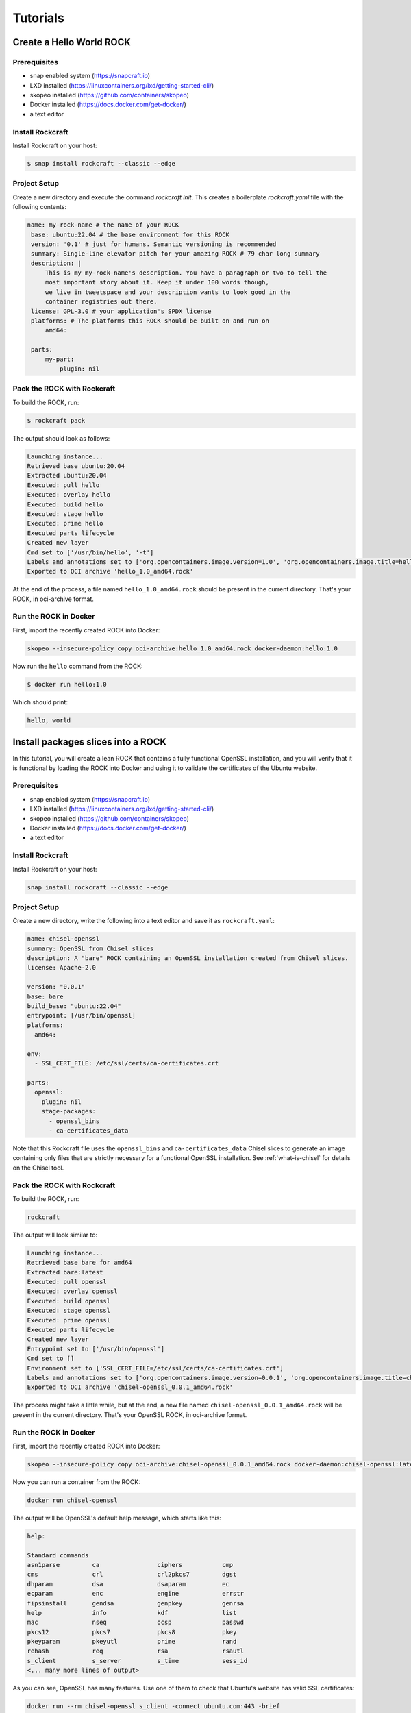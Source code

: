 *********
Tutorials
*********


Create a Hello World ROCK
=========================

Prerequisites
-------------

- snap enabled system (https://snapcraft.io)
- LXD installed (https://linuxcontainers.org/lxd/getting-started-cli/)
- skopeo installed (https://github.com/containers/skopeo)
- Docker installed (https://docs.docker.com/get-docker/)
- a text editor


Install Rockcraft
-----------------

Install Rockcraft on your host:

.. code-block:: sh

    $ snap install rockcraft --classic --edge

Project Setup
-------------

Create a new directory and execute the command `rockcraft init`.  This creates a boilerplate `rockcraft.yaml` file with the following contents:

.. code-block:: yaml

   name: my-rock-name # the name of your ROCK
    base: ubuntu:22.04 # the base environment for this ROCK
    version: '0.1' # just for humans. Semantic versioning is recommended
    summary: Single-line elevator pitch for your amazing ROCK # 79 char long summary
    description: |
        This is my my-rock-name's description. You have a paragraph or two to tell the
        most important story about it. Keep it under 100 words though,
        we live in tweetspace and your description wants to look good in the
        container registries out there.
    license: GPL-3.0 # your application's SPDX license
    platforms: # The platforms this ROCK should be built on and run on
        amd64:

    parts:
        my-part:
            plugin: nil

Pack the ROCK with Rockcraft
----------------------------

To build the ROCK, run:

.. code-block:: sh

    $ rockcraft pack


The output should look as follows:

.. code-block:: sh

    Launching instance...
    Retrieved base ubuntu:20.04
    Extracted ubuntu:20.04
    Executed: pull hello
    Executed: overlay hello
    Executed: build hello
    Executed: stage hello
    Executed: prime hello
    Executed parts lifecycle
    Created new layer
    Cmd set to ['/usr/bin/hello', '-t']
    Labels and annotations set to ['org.opencontainers.image.version=1.0', 'org.opencontainers.image.title=hello', 'org.opencontainers.image.ref.name=hello', 'org.opencontainers.image.licenses=Apache-2.0', 'org.opencontainers.image.created=2022-06-30T09:07:38.124741+00:00']
    Exported to OCI archive 'hello_1.0_amd64.rock'

At the end of the process, a file named ``hello_1.0_amd64.rock`` should be
present in the current directory. That's your ROCK, in oci-archive format.


Run the ROCK in Docker
----------------------

First, import the recently created ROCK into Docker:

.. code-block:: sh

    skopeo --insecure-policy copy oci-archive:hello_1.0_amd64.rock docker-daemon:hello:1.0

Now run the ``hello`` command from the ROCK:

.. code-block:: sh

    $ docker run hello:1.0

Which should print:

.. code-block:: sh

    hello, world


Install packages slices into a ROCK
===================================

In this tutorial, you will create a lean ROCK that contains a fully functional OpenSSL installation, and you will verify
that it is functional by loading the ROCK into Docker and using it to validate the certificates of the Ubuntu website.

Prerequisites
-------------

- snap enabled system (https://snapcraft.io)
- LXD installed (https://linuxcontainers.org/lxd/getting-started-cli/)
- skopeo installed (https://github.com/containers/skopeo)
- Docker installed (https://docs.docker.com/get-docker/)
- a text editor


Install Rockcraft
-----------------

Install Rockcraft on your host:

.. code-block:: sh

    snap install rockcraft --classic --edge


Project Setup
-------------

Create a new directory, write the following into a text editor and save it as ``rockcraft.yaml``:

.. code-block:: yaml

    name: chisel-openssl
    summary: OpenSSL from Chisel slices
    description: A "bare" ROCK containing an OpenSSL installation created from Chisel slices.
    license: Apache-2.0

    version: "0.0.1"
    base: bare
    build_base: "ubuntu:22.04"
    entrypoint: [/usr/bin/openssl]
    platforms:
      amd64:

    env:
      - SSL_CERT_FILE: /etc/ssl/certs/ca-certificates.crt

    parts:
      openssl:
        plugin: nil
        stage-packages:
          - openssl_bins
          - ca-certificates_data

Note that this Rockcraft file uses the ``openssl_bins`` and ``ca-certificates_data`` Chisel slices to generate an image
containing only files that are strictly necessary for a functional OpenSSL installation. See :ref:`what-is-chisel` for
details on the Chisel tool.


Pack the ROCK with Rockcraft
----------------------------

To build the ROCK, run:

.. code-block:: sh

    rockcraft

The output will look similar to:

.. code-block:: sh

    Launching instance...
    Retrieved base bare for amd64
    Extracted bare:latest
    Executed: pull openssl
    Executed: overlay openssl
    Executed: build openssl
    Executed: stage openssl
    Executed: prime openssl
    Executed parts lifecycle
    Created new layer
    Entrypoint set to ['/usr/bin/openssl']
    Cmd set to []
    Environment set to ['SSL_CERT_FILE=/etc/ssl/certs/ca-certificates.crt']
    Labels and annotations set to ['org.opencontainers.image.version=0.0.1', 'org.opencontainers.image.title=chisel-openssl', 'org.opencontainers.image.ref.name=chisel-openssl', 'org.opencontainers.image.licenses=Apache-2.0', 'org.opencontainers.image.created=2022-09-30T17:57:57.070040+00:00', 'org.opencontainers.image.base.digest=719e29cbdf81d2c046598c274ae82bdcdfe7bf819058a0f304c57858b633d801']
    Exported to OCI archive 'chisel-openssl_0.0.1_amd64.rock'

The process might take a little while, but at the end, a new file named ``chisel-openssl_0.0.1_amd64.rock`` will be
present in the current directory. That's your OpenSSL ROCK, in oci-archive format.

Run the ROCK in Docker
----------------------

First, import the recently created ROCK into Docker:

.. code-block:: sh

    skopeo --insecure-policy copy oci-archive:chisel-openssl_0.0.1_amd64.rock docker-daemon:chisel-openssl:latest

Now you can run a container from the ROCK:

.. code-block:: sh

    docker run chisel-openssl

The output will be OpenSSL's default help message, which starts like this:

.. code-block:: sh

    help:

    Standard commands
    asn1parse         ca                ciphers           cmp
    cms               crl               crl2pkcs7         dgst
    dhparam           dsa               dsaparam          ec
    ecparam           enc               engine            errstr
    fipsinstall       gendsa            genpkey           genrsa
    help              info              kdf               list
    mac               nseq              ocsp              passwd
    pkcs12            pkcs7             pkcs8             pkey
    pkeyparam         pkeyutl           prime             rand
    rehash            req               rsa               rsautl
    s_client          s_server          s_time            sess_id
    <... many more lines of output>

As you can see, OpenSSL has many features. Use one of them to check that Ubuntu's website has valid SSL certificates:

.. code-block:: sh

    docker run --rm chisel-openssl s_client -connect ubuntu.com:443 -brief

The output will look similar to the following:

.. code-block:: sh

    CONNECTION ESTABLISHED
    Protocol version: TLSv1.3
    Ciphersuite: TLS_AES_256_GCM_SHA384
    Peer certificate: CN = ubuntu.com
    Hash used: SHA256
    Signature type: RSA-PSS
    Verification: OK
    Server Temp Key: X25519, 253 bits

The ``Verification: OK`` line indicates that the OpenSSL installation inside your ROCK was able to validate Ubuntu
Website's certificates successfully.


Publish a ROCK to a registry
============================

Prerequisites
-------------

- skopeo installed (https://github.com/containers/skopeo)
- Docker installed (https://docs.docker.com/get-docker/)


Push a ROCK to Docker Hub
-------------------------

The output of ``rockcraft pack`` is a ROCK in its oci-archive archive format. For the sake of this tutorial,
let's say that this file's name is "myrock_1.0_amd64.rock", and that you want to push it to Docker Hub,
as "tutorials/myrock:1.0":

.. code-block:: sh

    $ skopeo --insecure-policy copy --multi-arch all oci-archive:myrock_1.0_amd64.rock docker://tutorials/myrock:1.0
    Getting image source signatures
    Copying blob e65b2e587073 skipped: already exists
    Copying blob 01f981dde5a5 skipped: already exists
    Copying config 5da22a9016 done
    Writing manifest to image destination
    Storing signatures

